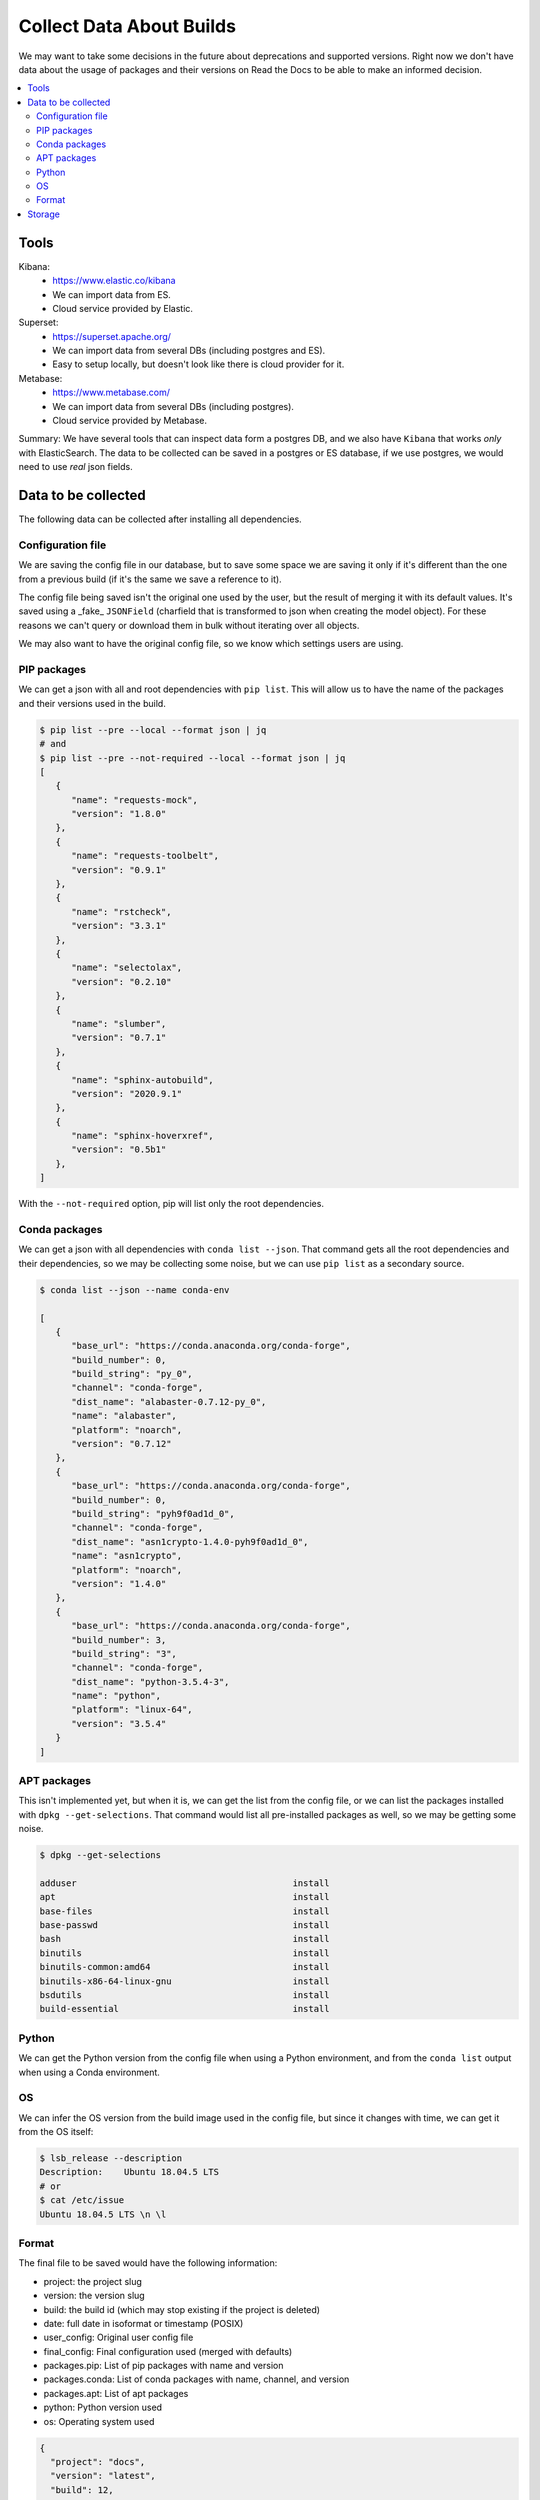 Collect Data About Builds
=========================

We may want to take some decisions in the future about deprecations and supported versions.
Right now we don't have data about the usage of packages and their versions on Read the Docs
to be able to make an informed decision.

.. contents::
   :local:
   :depth: 3

Tools
-----

Kibana:
   - https://www.elastic.co/kibana
   - We can import data from ES.
   - Cloud service provided by Elastic.
Superset:
   - https://superset.apache.org/
   - We can import data from several DBs (including postgres and ES).
   - Easy to setup locally, but doesn't look like there is cloud provider for it.
Metabase:
   - https://www.metabase.com/
   - We can import data from several DBs (including postgres).
   - Cloud service provided by Metabase.

Summary: We have several tools that can inspect data form a postgres DB,
and we also have ``Kibana`` that works *only* with ElasticSearch.
The data to be collected can be saved in a postgres or ES database,
if we use postgres, we would need to use *real* json fields.

Data to be collected
--------------------

The following data can be collected after installing all dependencies.

Configuration file
~~~~~~~~~~~~~~~~~~

We are saving the config file in our database,
but to save some space we are saving it only if it's different than the one from a previous build
(if it's the same we save a reference to it).

The config file being saved isn't the original one used by the user,
but the result of merging it with its default values.
It's saved using a _fake_ ``JSONField``
(charfield that is transformed to json when creating the model object).
For these reasons we can't query or download them in bulk without iterating over all objects.

We may also want to have the original config file,
so we know which settings users are using.

PIP packages
~~~~~~~~~~~~

We can get a json with all and root dependencies with ``pip list``.
This will allow us to have the name of the packages and their versions used in the build.

.. code-block::

   $ pip list --pre --local --format json | jq
   # and
   $ pip list --pre --not-required --local --format json | jq
   [
      {
         "name": "requests-mock",
         "version": "1.8.0"
      },
      {
         "name": "requests-toolbelt",
         "version": "0.9.1"
      },
      {
         "name": "rstcheck",
         "version": "3.3.1"
      },
      {
         "name": "selectolax",
         "version": "0.2.10"
      },
      {
         "name": "slumber",
         "version": "0.7.1"
      },
      {
         "name": "sphinx-autobuild",
         "version": "2020.9.1"
      },
      {
         "name": "sphinx-hoverxref",
         "version": "0.5b1"
      },
   ]

With the ``--not-required`` option, pip will list only the root dependencies.

Conda packages
~~~~~~~~~~~~~~

We can get a json with all dependencies with ``conda list --json``.
That command gets all the root dependencies and their dependencies,
so we may be collecting some noise, but we can use ``pip list`` as a secondary source.

.. code-block::

   $ conda list --json --name conda-env

   [
      {
         "base_url": "https://conda.anaconda.org/conda-forge",
         "build_number": 0,
         "build_string": "py_0",
         "channel": "conda-forge",
         "dist_name": "alabaster-0.7.12-py_0",
         "name": "alabaster",
         "platform": "noarch",
         "version": "0.7.12"
      },
      {
         "base_url": "https://conda.anaconda.org/conda-forge",
         "build_number": 0,
         "build_string": "pyh9f0ad1d_0",
         "channel": "conda-forge",
         "dist_name": "asn1crypto-1.4.0-pyh9f0ad1d_0",
         "name": "asn1crypto",
         "platform": "noarch",
         "version": "1.4.0"
      },
      {
         "base_url": "https://conda.anaconda.org/conda-forge",
         "build_number": 3,
         "build_string": "3",
         "channel": "conda-forge",
         "dist_name": "python-3.5.4-3",
         "name": "python",
         "platform": "linux-64",
         "version": "3.5.4"
      }
   ]

APT packages
~~~~~~~~~~~~

This isn't implemented yet, but when it is,
we can get the list from the config file,
or we can list the packages installed with ``dpkg --get-selections``.
That command would list all pre-installed packages as well, so we may be getting some noise.

.. code-block::

   $ dpkg --get-selections

   adduser                                         install
   apt                                             install
   base-files                                      install
   base-passwd                                     install
   bash                                            install
   binutils                                        install
   binutils-common:amd64                           install
   binutils-x86-64-linux-gnu                       install
   bsdutils                                        install
   build-essential                                 install

Python
~~~~~~

We can get the Python version from the config file when using a Python environment,
and from the ``conda list`` output when using a Conda environment.

OS
~~

We can infer the OS version from the build image used in the config file,
but since it changes with time, we can get it from the OS itself:

.. code-block::

   $ lsb_release --description
   Description:    Ubuntu 18.04.5 LTS
   # or
   $ cat /etc/issue
   Ubuntu 18.04.5 LTS \n \l

Format
~~~~~~

The final file to be saved would have the following information:

- project: the project slug
- version: the version slug
- build: the build id (which may stop existing if the project is deleted)
- date: full date in isoformat or timestamp (POSIX)
- user_config: Original user config file
- final_config: Final configuration used (merged with defaults)
- packages.pip: List of pip packages with name and version
- packages.conda: List of conda packages with name, channel, and version
- packages.apt: List of apt packages
- python: Python version used
- os: Operating system used

.. code-block:: json

   {
     "project": "docs",
     "version": "latest",
     "build": 12,
     "date": "2021-04-20-...",
     "user_config": {},
     "final_config": {},
     "packages": {
        "pip": [{
           "name": "sphinx",
           "version": "3.4.5"
        }],
        "pip_all": [
          {
             "name": "sphinx",
             "version": "3.4.5"
          },
          {
             "name": "docutils",
             "version": "0.16.0"
          }
        ],
        "conda": [{
           "name": "sphinx",
           "channel": "conda-forge",
           "version": "0.1"
        }],
        "apt": [
            "python3-dev",
            "cmatrix"
        ]
     },
     "python": "3.7",
     "os": {
         "name": "ubuntu",
         "version": "18.04.5"
     }
   }

Storage
-------

Since this information isn't sensitive,
we should be fine saving this data even if the project/version is deleted.
As we don't care about historical data,
we can save the information per-version and from their latest build only.

We can collect data for one year,
export it to cloud storage after being analyzed (maybe share this data publicity),
and remove it from our database if it takes too much space.
